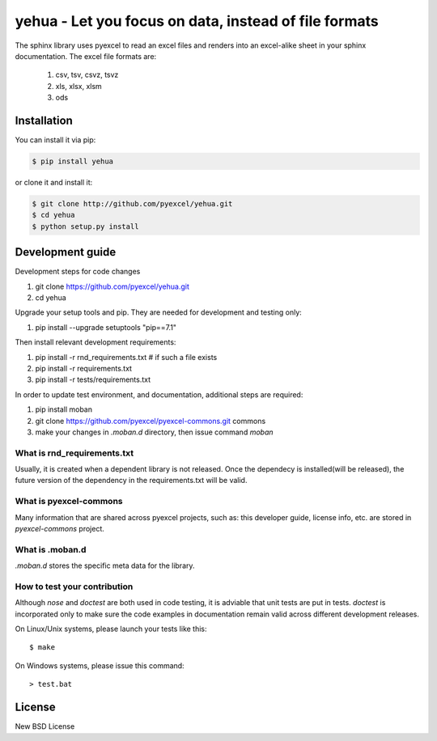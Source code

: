 ================================================================================
yehua - Let you focus on data, instead of file formats
================================================================================

.. image:: https://api.travis-ci.org/pyexcel/yehua.svg?branch=master
   :target: http://travis-ci.org/pyexcel/yehua

.. image:: https://codecov.io/github/pyexcel/yehua/coverage.png
    :target: https://codecov.io/github/pyexcel/yehua

.. image:: https://readthedocs.org/projects/yehua/badge/?version=latest
   :target: http://yehua.readthedocs.org/en/latest/


The sphinx library uses pyexcel to read an excel files and renders into an excel-alike sheet in your sphinx documentation. The excel file formats are:

   #. csv, tsv, csvz, tsvz
   #. xls, xlsx, xlsm
   #. ods




Installation
================================================================================
You can install it via pip:

.. code-block:: bash

    $ pip install yehua


or clone it and install it:

.. code-block:: bash

    $ git clone http://github.com/pyexcel/yehua.git
    $ cd yehua
    $ python setup.py install



Development guide
================================================================================

Development steps for code changes

#. git clone https://github.com/pyexcel/yehua.git
#. cd yehua

Upgrade your setup tools and pip. They are needed for development and testing only:

#. pip install --upgrade setuptools "pip==7.1"

Then install relevant development requirements:

#. pip install -r rnd_requirements.txt # if such a file exists
#. pip install -r requirements.txt
#. pip install -r tests/requirements.txt


In order to update test environment, and documentation, additional steps are
required:

#. pip install moban
#. git clone https://github.com/pyexcel/pyexcel-commons.git commons
#. make your changes in `.moban.d` directory, then issue command `moban`

What is rnd_requirements.txt
-------------------------------

Usually, it is created when a dependent library is not released. Once the dependecy is installed(will be released), the future version of the dependency in the requirements.txt will be valid.

What is pyexcel-commons
---------------------------------

Many information that are shared across pyexcel projects, such as: this developer guide, license info, etc. are stored in `pyexcel-commons` project.

What is .moban.d
---------------------------------

`.moban.d` stores the specific meta data for the library.

How to test your contribution
------------------------------

Although `nose` and `doctest` are both used in code testing, it is adviable that unit tests are put in tests. `doctest` is incorporated only to make sure the code examples in documentation remain valid across different development releases.

On Linux/Unix systems, please launch your tests like this::

    $ make

On Windows systems, please issue this command::

    > test.bat


License
================================================================================

New BSD License
